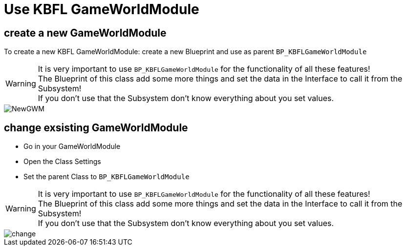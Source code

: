 = Use KBFL GameWorldModule

== create a new GameWorldModule

To create a new KBFL GameWorldModule: create a new Blueprint and use as parent `BP_KBFLGameWorldModule`

[WARNING]
====
It is very important to use `BP_KBFLGameWorldModule` for the functionality of all these features! +
The Blueprint of this class add some more things and set the data in the Interface to call it from the Subsystem! +
If you don't use that the Subsystem don't know everything about you set values.
====

image::https://raw.githubusercontent.com/Kyri123/KMods-Docs/master/docs/Images/GameWorldModule/NewGWM.png[]

== change exsisting GameWorldModule

- Go in your GameWorldModule
- Open the Class Settings
- Set the parent Class to `BP_KBFLGameWorldModule`

[WARNING]
====
It is very important to use `BP_KBFLGameWorldModule` for the functionality of all these features! +
The Blueprint of this class add some more things and set the data in the Interface to call it from the Subsystem! +
If you don't use that the Subsystem don't know everything about you set values.
====

image::https://raw.githubusercontent.com/Kyri123/KMods-Docs/master/docs/Images/GameWorldModule/change.png[]